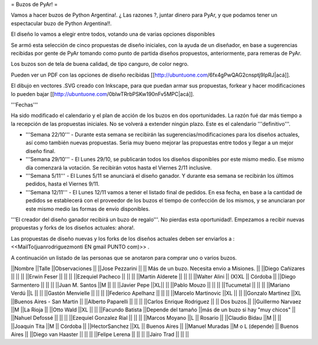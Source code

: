 = Buzos de PyAr! =

Vamos a hacer buzos de Python Argentina!. ¿ Las razones ?, juntar dinero para PyAr, y que podamos tener un espectacular buzo de Python Argentina!!.

El diseño lo vamos a elegir entre todos, votando una de varias opciones disponibles

Se armó esta selección de cinco propuestas de diseño iniciales, con la ayuda de un diseñador, en base a sugerencias recibidas por gente de PyAr tomando como punto de partida diseños propuestos,  anteriormente, para remeras de PyAr.

Los buzos son de tela de buena calidad, de tipo canguro, de color negro. 

Pueden ver un PDF con las opciones de diseño recibidas [[http://ubuntuone.com/6fx4gPwQAG2cnsptj9IpRJ|acá]].

El dibujo en vectores .SVG creado con Inkscape, para que puedan armar sus propuestas, forkear y hacer modificaciones lo pueden bajar [[http://ubuntuone.com/0blwTRrbPSKw190nFv5MPC|acá]]. 

'''Fechas'''

Ha sido modificado el calendario y el plan de acción de los buzos en dos oportunidades. La razón fué dar más tiempo a la recepción de las propuestas iniciales. No se volverá a extender ningún plazo. Este es el calendario '''definitivo'''.

- '''Semana 22/10''' - Durante esta semana se recibirán las sugerencias/modificaciones para los diseños actuales, así como también nuevas propuestas. Seria muy bueno mejorar las propuestas entre todos y llegar a un mejor diseño final.

- '''Semana 29/10''' - El Lunes 29/10, se publicarán todos los diseños disponibles por este mismo medio. Ese mismo día comenzará la votación. Se recibirán votos hasta el Viernes 2/11 inclusive.

- '''Semana 5/11''' - El Lunes 5/11 se anunciará el diseño ganador. Y durante esa semana se recibirán los últimos pedidos, hasta el Viernes 9/11.

- '''Semana 12/11''' - El Lunes 12/11 vamos a tener el listado final de pedidos. En esa fecha, en base a la cantidad de pedidos se establecerá con el proveedor de los buzos el tiempo de confección de los mismos, y se anunciaran por este mismo medio las formas de envío disponibles.

'''El creador del diseño ganador recibirá un buzo de regalo'''. No pierdas esta oportunidad!. Empezamos a recibir nuevas propuestas y forks de los diseños actuales: ahora!.

Las propuestas de diseño nuevas y los forks de los diseños actuales deben ser enviarlos a : <<MailTo(juanrodriguezmonti EN gmail PUNTO com)>> .

A continuación un listado de las personas que se anotaron para comprar uno o varios buzos.

||Nombre ||Talle ||Observaciones ||
||Jose Pezzarini          || || Más de un buzo. Necesita envio a Misiones. ||
||Diego Cañizares         || || ||
||Erwin Feser             || || ||
||Ezequiel Pacheco        || || ||
||Martin Alderete         || || ||
||Walter Alini            || (X)XL || Córdoba ||
||Diego Sarmentero        || || ||
||Juan M. Santos          ||M || ||
||Javier Pepe             ||XL|| ||
||Pablo Mouzo             || || ||
||Tucumetal               || || ||
||Mariano Verdú           ||L || ||
||Gastón Menvielle        || || ||
||Federico Apelhanz       || || ||
||Marcelo Martinovic      ||XL || ||
||Gonzalo Martinez        ||XL ||Buenos Aires - San Martin ||
||Alberto Paparelli        || || ||
||Carlos Enrique Rodriguez || || Dos buzos.||
||Guillermo Narvaez ||M ||La Rioja ||
||Otto Wald      ||XL || ||
||Facundo Batista      ||Depende del tamaño ||más de un buzo si hay "muy chicos" ||
||Nahuel Defossé || || ||
||Ezequiel Gonzalez Rial || || ||
||Marcos Moyano ||L || Rosario ||
||Claudio Bidau ||M || ||
||Joaquin Tita  ||M || Córdoba ||
||HectorSanchez  ||XL || Buenos Aires ||
||Manuel Muradas  ||M o L (depende) || Buenos Aires ||
||Diego van Haaster || || ||
||Felipe Lerena || || ||
||Jairo Trad || || ||
